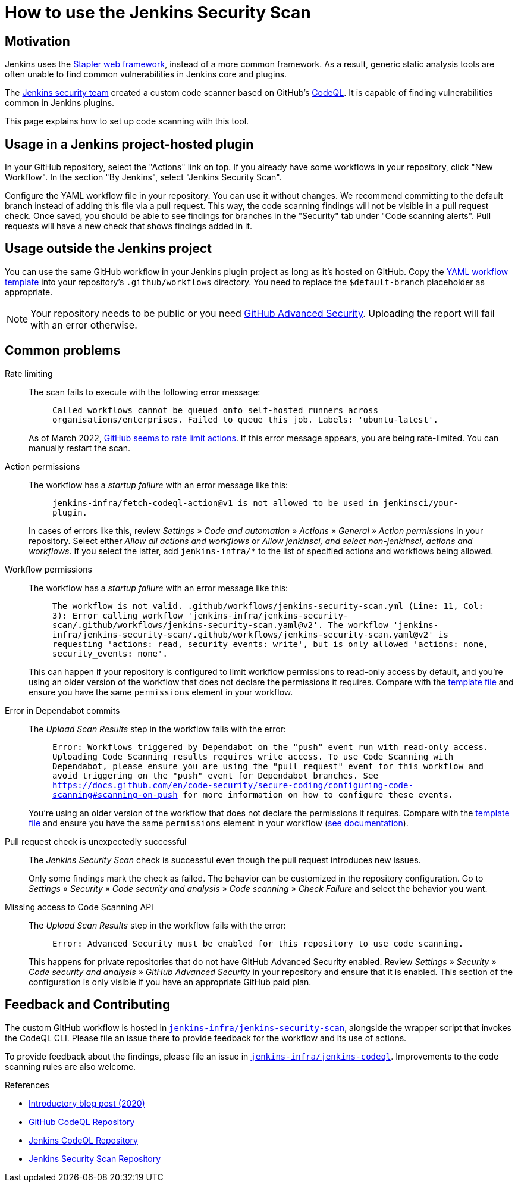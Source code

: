 = How to use the Jenkins Security Scan

== Motivation

Jenkins uses the https://github.com/jenkinsci/stapler[Stapler web framework], instead of a more common framework.
As a result, generic static analysis tools are often unable to find common vulnerabilities in Jenkins core and plugins.

The link:/security/team/[Jenkins security team] created a custom code scanner based on GitHub's https://github.com/github/codeql[CodeQL].
It is capable of finding vulnerabilities common in Jenkins plugins.

This page explains how to set up code scanning with this tool.

== Usage in a Jenkins project-hosted plugin

In your GitHub repository, select the "Actions" link on top.
If you already have some workflows in your repository, click "New Workflow".
In the section "By Jenkins", select "Jenkins Security Scan".

Configure the YAML workflow file in your repository.
You can use it without changes.
We recommend committing to the default branch instead of adding this file via a pull request.
This way, the code scanning findings will not be visible in a pull request check.
Once saved, you should be able to see findings for branches in the "Security" tab under "Code scanning alerts".
Pull requests will have a new check that shows findings added in it.

////
TODO Decide whether we want to continue to support this.
== Usage in a Jenkins project-hosted plugin (GitHub topic)

Add the topic `jenkins-security-scan-enabled` to your repository.
Within 24 hours, the first code scanning results should appear.
Unlike the GitHub Action, feedback is not immediate, as scans are only running periodically.
////

== Usage outside the Jenkins project

You can use the same GitHub workflow in your Jenkins plugin project as long as it's hosted on GitHub.
Copy the https://github.com/jenkinsci/.github/blob/master/workflow-templates/jenkins-security-scan.yaml[YAML workflow template] into your repository's `.github/workflows` directory.
You need to replace the `$default-branch` placeholder as appropriate.

NOTE: Your repository needs to be public or you need https://docs.github.com/en/get-started/learning-about-github/about-github-advanced-security[GitHub Advanced Security].
Uploading the report will fail with an error otherwise.

== Common problems

Rate limiting::
The scan fails to execute with the following error message:
+
> `Called workflows cannot be queued onto self-hosted runners across organisations/enterprises. Failed to queue this job. Labels: 'ubuntu-latest'.`
+
As of March 2022, https://github.community/t/called-workflows-cannot-be-queued-onto-self-hosted-runners-across-organisations-enterprises-failed-to-queue-this-job-labels-ubuntu-latest/229355/10[GitHub seems to rate limit actions].
If this error message appears, you are being rate-limited.
You can manually restart the scan.
Action permissions::
+
The workflow has a _startup failure_ with an error message like this:
+
> `jenkins-infra/fetch-codeql-action@v1 is not allowed to be used in jenkinsci/your-plugin.`
+
In cases of errors like this, review _Settings » Code and automation » Actions » General » Action permissions_ in your repository.
Select either _Allow all actions and workflows_ or _Allow jenkinsci, and select non-jenkinsci, actions and workflows_.
If you select the latter, add `jenkins-infra/*` to the list of specified actions and workflows being allowed.
Workflow permissions::
+
The workflow has a _startup failure_ with an error message like this:
+
> `The workflow is not valid. .github/workflows/jenkins-security-scan.yml (Line: 11, Col: 3): Error calling workflow 'jenkins-infra/jenkins-security-scan/.github/workflows/jenkins-security-scan.yaml@v2'. The workflow 'jenkins-infra/jenkins-security-scan/.github/workflows/jenkins-security-scan.yaml@v2' is requesting 'actions: read, security_events: write', but is only allowed 'actions: none, security_events: none'.`
+
This can happen if your repository is configured to limit workflow permissions to read-only access by default, and you're using an older version of the workflow that does not declare the permissions it requires.
Compare with the https://github.com/jenkinsci/.github/blob/master/workflow-templates/jenkins-security-scan.yaml[template file] and ensure you have the same `permissions` element in your workflow.
Error in Dependabot commits::
+
The _Upload Scan Results_ step in the workflow fails with the error:
+
> `Error: Workflows triggered by Dependabot on the "push" event run with read-only access. Uploading Code Scanning results requires write access. To use Code Scanning with Dependabot, please ensure you are using the "pull_request" event for this workflow and avoid triggering on the "push" event for Dependabot branches. See https://docs.github.com/en/code-security/secure-coding/configuring-code-scanning#scanning-on-push for more information on how to configure these events.`
+
You're using an older version of the workflow that does not declare the permissions it requires.
Compare with the https://github.com/jenkinsci/.github/blob/master/workflow-templates/jenkins-security-scan.yaml[template file] and ensure you have the same `permissions` element in your workflow (https://docs.github.com/en/code-security/supply-chain-security/keeping-your-dependencies-updated-automatically/automating-dependabot-with-github-actions#changing-github_token-permissions[see documentation]).
Pull request check is unexpectedly successful::
+
The _Jenkins Security Scan_ check is successful even though the pull request introduces new issues.
+
Only some findings mark the check as failed.
The behavior can be customized in the repository configuration.
Go to _Settings » Security » Code security and analysis » Code scanning » Check Failure_ and select the behavior you want.
Missing access to Code Scanning API::
+
The _Upload Scan Results_ step in the workflow fails with the error:
+
> `Error: Advanced Security must be enabled for this repository to use code scanning.`
+
This happens for private repositories that do not have GitHub Advanced Security enabled.
Review _Settings » Security » Code security and analysis » GitHub Advanced Security_ in your repository and ensure that it is enabled.
This section of the configuration is only visible if you have an appropriate GitHub paid plan.

== Feedback and Contributing

The custom GitHub workflow is hosted in https://github.com/jenkins-infra/jenkins-security-scan[`jenkins-infra/jenkins-security-scan`], alongside the wrapper script that invokes the CodeQL CLI.
Please file an issue there to provide feedback for the workflow and its use of actions.

To provide feedback about the findings, please file an issue in https://github.com/jenkins-infra/jenkins-codeql[`jenkins-infra/jenkins-codeql`].
Improvements to the code scanning rules are also welcome.

.References
****
* link:https://www.jenkins.io/blog/2020/11/04/codeql/[Introductory blog post (2020)]
* link:https://github.com/github/codeql[GitHub CodeQL Repository]
* link:https://github.com/jenkins-infra/jenkins-codeql[Jenkins CodeQL Repository]
* link:https://github.com/jenkins-infra/jenkins-security-scan[Jenkins Security Scan Repository]
****
